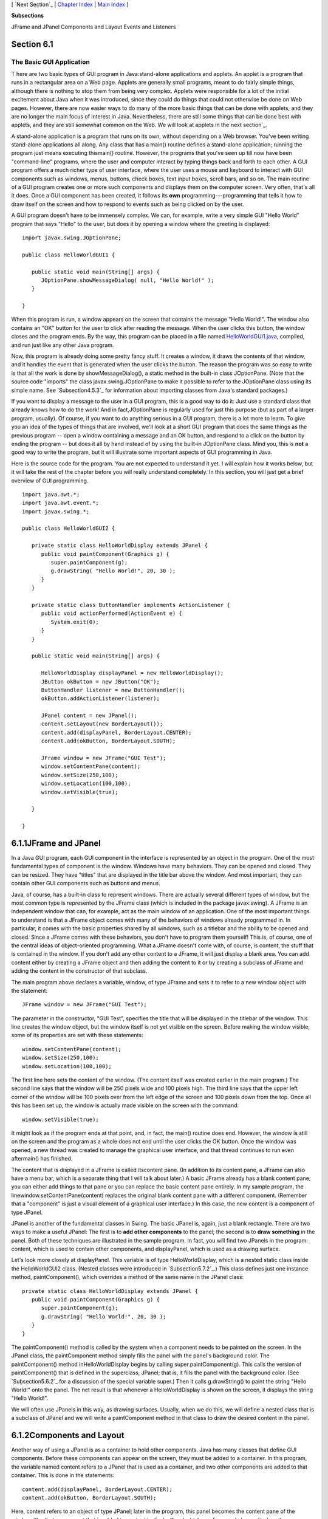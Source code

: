 [ `Next Section`_ | `Chapter Index`_ | `Main Index`_ ]


**Subsections**


JFrame and JPanel
Components and Layout
Events and Listeners



Section 6.1
~~~~~~~~~~~


The Basic GUI Application
-------------------------



T here are two basic types of GUI program in Java:stand-alone
applications and applets. An applet is a program that runs in a
rectangular area on a Web page. Applets are generally small programs,
meant to do fairly simple things, although there is nothing to stop
them from being very complex. Applets were responsible for a lot of
the initial excitement about Java when it was introduced, since they
could do things that could not otherwise be done on Web pages.
However, there are now easier ways to do many of the more basic things
that can be done with applets, and they are no longer the main focus
of interest in Java. Nevertheless, there are still some things that
can be done best with applets, and they are still somewhat common on
the Web. We will look at applets in the`next section`_.

A stand-alone application is a program that runs on its own, without
depending on a Web browser. You've been writing stand-alone
applications all along. Any class that has a main() routine defines a
stand-alone application; running the program just means executing
thismain() routine. However, the programs that you've seen up till now
have been "command-line" programs, where the user and computer
interact by typing things back and forth to each other. A GUI program
offers a much richer type of user interface, where the user uses a
mouse and keyboard to interact with GUI components such as windows,
menus, buttons, check boxes, text input boxes, scroll bars, and so on.
The main routine of a GUI program creates one or more such components
and displays them on the computer screen. Very often, that's all it
does. Once a GUI component has been created, it follows its **own**
programming---programming that tells it how to draw itself on the
screen and how to respond to events such as being clicked on by the
user.

A GUI program doesn't have to be immensely complex. We can, for
example, write a very simple GUI "Hello World" program that says
"Hello" to the user, but does it by opening a window where the
greeting is displayed:


::

    import javax.swing.JOptionPane;
    
    public class HelloWorldGUI1 {
       
       public static void main(String[] args) {
          JOptionPane.showMessageDialog( null, "Hello World!" );
       }
    
    }


When this program is run, a window appears on the screen that contains
the message "Hello World!". The window also contains an "OK" button
for the user to click after reading the message. When the user clicks
this button, the window closes and the program ends. By the way, this
program can be placed in a file named `HelloWorldGUI1.java`_,
compiled, and run just like any other Java program.

Now, this program is already doing some pretty fancy stuff. It creates
a window, it draws the contents of that window, and it handles the
event that is generated when the user clicks the button. The reason
the program was so easy to write is that all the work is done by
showMessageDialog(), a static method in the built-in class
JOptionPane. (Note that the source code "imports" the class
javax.swing.JOptionPane to make it possible to refer to the
JOptionPane class using its simple name. See `Subsection4.5.3`_ for
information about importing classes from Java's standard packages.)

If you want to display a message to the user in a GUI program, this is
a good way to do it: Just use a standard class that already knows how
to do the work! And in fact,JOptionPane is regularly used for just
this purpose (but as part of a larger program, usually). Of course, if
you want to do anything serious in a GUI program, there is a lot more
to learn. To give you an idea of the types of things that are
involved, we'll look at a short GUI program that does the same things
as the previous program -- open a window containing a message and an
OK button, and respond to a click on the button by ending the program
-- but does it all by hand instead of by using the built-in
JOptionPane class. Mind you, this is **not** a good way to write the
program, but it will illustrate some important aspects of GUI
programming in Java.

Here is the source code for the program. You are not expected to
understand it yet. I will explain how it works below, but it will take
the rest of the chapter before you will really understand completely.
In this section, you will just get a brief overview of GUI
programming.


::

    import java.awt.*;
    import java.awt.event.*;
    import javax.swing.*;
    
    public class HelloWorldGUI2 {
       
       private static class HelloWorldDisplay extends JPanel {
          public void paintComponent(Graphics g) {
             super.paintComponent(g);
             g.drawString( "Hello World!", 20, 30 );
          }
       }
       
       private static class ButtonHandler implements ActionListener {
          public void actionPerformed(ActionEvent e) {
             System.exit(0);
          }
       }
       
       public static void main(String[] args) {
          
          HelloWorldDisplay displayPanel = new HelloWorldDisplay();
          JButton okButton = new JButton("OK");
          ButtonHandler listener = new ButtonHandler();
          okButton.addActionListener(listener);
    
          JPanel content = new JPanel();
          content.setLayout(new BorderLayout());
          content.add(displayPanel, BorderLayout.CENTER);
          content.add(okButton, BorderLayout.SOUTH);
    
          JFrame window = new JFrame("GUI Test");
          window.setContentPane(content);
          window.setSize(250,100);
          window.setLocation(100,100);
          window.setVisible(true);
    
       }
       
    }






6.1.1JFrame and JPanel
~~~~~~~~~~~~~~~~~~~~~~

In a Java GUI program, each GUI component in the interface is
represented by an object in the program. One of the most fundamental
types of component is the window. Windows have many behaviors. They
can be opened and closed. They can be resized. They have "titles" that
are displayed in the title bar above the window. And most important,
they can contain other GUI components such as buttons and menus.

Java, of course, has a built-in class to represent windows. There are
actually several different types of window, but the most common type
is represented by the JFrame class (which is included in the package
javax.swing). A JFrame is an independent window that can, for example,
act as the main window of an application. One of the most important
things to understand is that a JFrame object comes with many of the
behaviors of windows already programmed in. In particular, it comes
with the basic properties shared by all windows, such as a titlebar
and the ability to be opened and closed. Since a JFrame comes with
these behaviors, you don't have to program them yourself! This is, of
course, one of the central ideas of object-oriented programming. What
a JFrame doesn't come with, of course, is content, the stuff that is
contained in the window. If you don't add any other content to a
JFrame, it will just display a blank area. You can add content either
by creating a JFrame object and then adding the content to it or by
creating a subclass of JFrame and adding the content in the
constructor of that subclass.

The main program above declares a variable, window, of type JFrame and
sets it to refer to a new window object with the statement:


::

    JFrame window = new JFrame("GUI Test");


The parameter in the constructor, "GUI Test", specifies the title that
will be displayed in the titlebar of the window. This line creates the
window object, but the window itself is not yet visible on the screen.
Before making the window visible, some of its properties are set with
these statements:


::

    window.setContentPane(content);
    window.setSize(250,100);
    window.setLocation(100,100);


The first line here sets the content of the window. (The content
itself was created earlier in the main program.) The second line says
that the window will be 250 pixels wide and 100 pixels high. The third
line says that the upper left corner of the window will be 100 pixels
over from the left edge of the screen and 100 pixels down from the
top. Once all this has been set up, the window is actually made
visible on the screen with the command:


::

    window.setVisible(true);


It might look as if the program ends at that point, and, in fact, the
main() routine does end. However, the window is still on the screen
and the program as a whole does not end until the user clicks the OK
button. Once the window was opened, a new thread was created to manage
the graphical user interface, and that thread continues to run even
aftermain() has finished.




The content that is displayed in a JFrame is called itscontent pane.
(In addition to its content pane, a JFrame can also have a menu bar,
which is a separate thing that I will talk about later.) A basic
JFrame already has a blank content pane; you can either add things to
that pane or you can replace the basic content pane entirely. In my
sample program, the linewindow.setContentPane(content) replaces the
original blank content pane with a different component. (Remember that
a "component" is just a visual element of a graphical user interface.)
In this case, the new content is a component of type JPanel.

JPanel is another of the fundamental classes in Swing. The basic
JPanel is, again, just a blank rectangle. There are two ways to make a
useful JPanel: The first is to **add other components** to the panel;
the second is to **draw something** in the panel. Both of these
techniques are illustrated in the sample program. In fact, you will
find two JPanels in the program: content, which is used to contain
other components, and displayPanel, which is used as a drawing
surface.

Let's look more closely at displayPanel. This variable is of type
HelloWorldDisplay, which is a nested static class inside the
HelloWorldGUI2 class. (Nested classes were introduced in
`Subsection5.7.2`_.) This class defines just one instance method,
paintComponent(), which overrides a method of the same name in the
JPanel class:


::

    private static class HelloWorldDisplay extends JPanel {
       public void paintComponent(Graphics g) {
          super.paintComponent(g);
          g.drawString( "Hello World!", 20, 30 );
       }
    }


The paintComponent() method is called by the system when a component
needs to be painted on the screen. In the JPanel class, the
paintComponent method simply fills the panel with the panel's
background color. The paintComponent() method inHelloWorldDisplay
begins by calling super.paintComponent(g). This calls the version of
paintComponent() that is defined in the superclass, JPanel; that is,
it fills the panel with the background color. (See `Subsection5.6.2`_
for a discussion of the special variable super.) Then it calls
g.drawString() to paint the string "Hello World!" onto the panel. The
net result is that whenever a HelloWorldDisplay is shown on the
screen, it displays the string "Hello World!".

We will often use JPanels in this way, as drawing surfaces. Usually,
when we do this, we will define a nested class that is a subclass of
JPanel and we will write a paintComponent method in that class to draw
the desired content in the panel.





6.1.2Components and Layout
~~~~~~~~~~~~~~~~~~~~~~~~~~

Another way of using a JPanel is as a container to hold other
components. Java has many classes that define GUI components. Before
these components can appear on the screen, they must be added to a
container. In this program, the variable named content refers to a
JPanel that is used as a container, and two other components are added
to that container. This is done in the statements:


::

    content.add(displayPanel, BorderLayout.CENTER);
    content.add(okButton, BorderLayout.SOUTH);


Here, content refers to an object of type JPanel; later in the
program, this panel becomes the content pane of the window. The first
component that is added to content is displayPanel which, as discussed
above, displays the message, "Hello World!". The second is okButton
which represents the button that the user clicks to close the window.
The variableokButton is of type JButton, the Java class that
represents push buttons.

The "BorderLayout" stuff in these statements has to do with how the
two components are arranged in the container. When components are
added to a container, there has to be some way of deciding how those
components are arranged inside the container. This is called "laying
out" the components in the container, and the most common technique
for laying out components is to use a layout manager. A layout manager
is an object that implements some policy for how to arrange the
components in a container; different types of layout manager implement
different policies. One type of layout manager is defined by the
BorderLayout class. In the program, the statement


::

    content.setLayout(new BorderLayout());


creates a new BorderLayout object and tells the content panel to use
the new object as its layout manager. Essentially, this line
determines how components that are added to the content panel will be
arranged inside the panel. We will cover layout managers in much more
detail later, but for now all you need to know is that adding okButton
in the BorderLayout.SOUTH position puts the button at the bottom of
the panel, and putting displayPanel in theBorderLayout.CENTER position
makes it fill any space that is not taken up by the button.

This example shows a general technique for setting up a GUI: Create a
container and assign a layout manager to it, create components and add
them to the container, and use the container as the content pane of a
window or applet. A container is itself a component, so it is possible
that some of the components that are added to the top-level container
are themselves containers, with their own layout managers and
components. This makes it possible to build up complex user interfaces
in a hierarchical fashion, with containers inside containers inside
containers...





6.1.3Events and Listeners
~~~~~~~~~~~~~~~~~~~~~~~~~

The structure of containers and components sets up the physical
appearance of a GUI, but it doesn't say anything about how the GUI
**behaves**. That is, what can the user do to the GUI and how will it
respond? GUIs are largelyevent-driven; that is, the program waits for
events that are generated by the user's actions (or by some other
cause). When an event occurs, the program responds by executing an
event-handling method. In order to program the behavior of a GUI, you
have to write event-handling methods to respond to the events that you
are interested in.

The most common technique for handling events in Java is to use event
listeners. A listener is an object that includes one or more event-
handling methods. When an event is detected by another object, such as
a button or menu, the listener object is notified and it responds by
running the appropriate event-handling method. An event is detected or
generated by an object. Another object, the listener, has the
responsibility of responding to the event. The event itself is
actually represented by a third object, which carries information
about the type of event, when it occurred, and so on. This division of
responsibilities makes it easier to organize large programs.

As an example, consider the OK button in the sample program. When the
user clicks the button, an event is generated. This event is
represented by an object belonging to the class ActionEvent. The event
that is generated is associated with the button; we say that the
button is the source of the event. The listener object in this case is
an object belonging to the class ButtonHandler, which is defined as a
nested class inside HelloWorldGUI2:


::

    private static class ButtonHandler implements ActionListener {
       public void actionPerformed(ActionEvent e) {
          System.exit(0);
       }
    }


This class implements the ActionListener interface -- a requirement
for listener objects that handle events from buttons. (Interfaces were
introduced in `Subsection5.7.1`_.) The event-handling method is named
actionPerformed, as specified by the ActionListener interface. This
method contains the code that is executed when the user clicks the
button; in this case, the code is a call to System.exit(), which will
terminate the program.

There is one more ingredient that is necessary to get the event from
the button to the listener object: The listener object must register
itself with the button as an event listener. This is done with the
statement:


::

    okButton.addActionListener(listener);


This statement tells okButton that when the user clicks the button,
the ActionEvent that is generated should be sent to listener. Without
this statement, the button has no way of knowing that some other
object would like to listen for events from the button.

This example shows a general technique for programming the behavior of
a GUI: Write classes that include event-handling methods. Create
objects that belong to these classes and register them as listeners
with the objects that will actually detect or generate the events.
When an event occurs, the listener is notified, and the code that you
wrote in one of its event-handling methods is executed. At first, this
might seem like a very roundabout and complicated way to get things
done, but as you gain experience with it, you will find that it is
very flexible and that it goes together very well with object oriented
programming. (We will return to events and listeners in much more
detail in`Section6.3`_ and later sections; I do not expect you to
completely understand them at this time.)



[ `Next Section`_ | `Chapter Index`_ | `Main Index`_ ]

.. _4.5.3: http://math.hws.edu/javanotes/c6/../c4/s5.html#subroutines.5.3
.. _Next Section: http://math.hws.edu/javanotes/c6/s2.html
.. _6.3: http://math.hws.edu/javanotes/c6/../c6/s3.html
.. _5.6.2: http://math.hws.edu/javanotes/c6/../c5/s6.html#OOP.6.2
.. _HelloWorldGUI1.java: http://math.hws.edu/javanotes/c6/../source/HelloWorldGUI1.java
.. _5.7.1: http://math.hws.edu/javanotes/c6/../c5/s7.html#OOP.7.1
.. _5.7.2: http://math.hws.edu/javanotes/c6/../c5/s7.html#OOP.7.2
.. _Main Index: http://math.hws.edu/javanotes/c6/../index.html
.. _next section: http://math.hws.edu/javanotes/c6/../c6/s2.html
.. _Chapter Index: http://math.hws.edu/javanotes/c6/index.html


